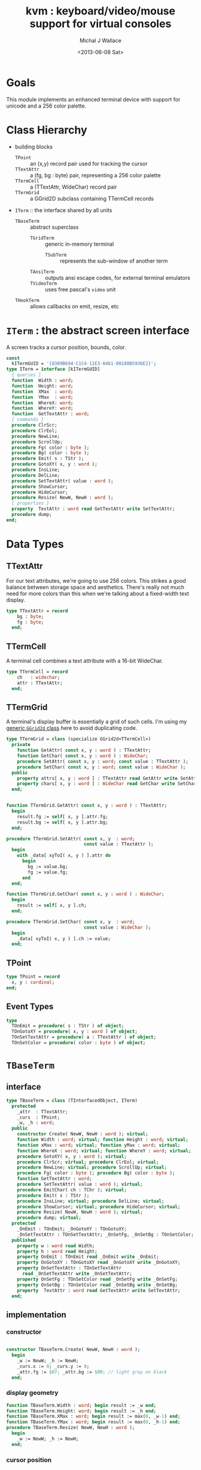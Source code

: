 #+title: kvm : keyboard/video/mouse support for virtual consoles
#+author: Michal J Wallace
#+date: <2013-06-08 Sat>

* Goals
This module implements an enhanced terminal device with support for unicode and a 256 color palette.
* Class Hierarchy
- building blocks
  - =TPoint= :: an (x,y) record pair used for tracking the cursor
  - =TTextAttr= :: a (fg, bg : byte) pair, representing a 256 color palette
  - =TTermCell= :: a (TTextAttr, WideChar) record pair
  - =TTermGrid= :: a GGrid2D subclass containing TTermCell records
- =ITerm= :: the interface shared by all units
  - =TBaseTerm= :: abstract superclass
    - =TGridTerm= :: generic in-memory terminal
      - =TSubTerm= :: represents the sub-window of another term
    - =TAnsiTerm= :: outputs ansi escape codes, for external terminal emulators
    - =TVideoTerm= :: uses free pascal's =video= unit
  - =THookTerm= :: allows callbacks on emit, resize, etc

* =ITerm= : the abstract screen interface

A screen tracks a cursor position, bounds, color.

#+name: ITerm
#+begin_src pascal
  const
    kITermGUID = '{8309B694-C1C4-11E3-8461-00188B5936E2}';
  type ITerm = interface [kITermGUID]
    { queries }
    function  Width : word;
    function  Height: word;
    function  XMax  : word;
    function  YMax  : word;
    function  WhereX: word;
    function  WhereY: word;
    function  GetTextAttr : word;
    { commands }
    procedure ClrScr;
    procedure ClrEol;
    procedure NewLine;
    procedure ScrollUp;
    procedure Fg( color : byte );
    procedure Bg( color : byte );
    procedure Emit( s : TStr );
    procedure GotoXY( x, y : word );
    procedure InsLine;
    procedure DelLine;
    procedure SetTextAttr( value : word );
    procedure ShowCursor;
    procedure HideCursor;
    procedure Resize( NewW, NewH : word );
    { properties }
    property  TextAttr : word read GetTextAttr write SetTextAttr;
    procedure dump;
  end;
#+end_src

* Data Types
** TTextAttr
For our text attributes, we're going to use 256 colors. This strikes a good balance between storage space and aesthetics. There's really not much need for more colors than this when we're talking about a fixed-width text display.

#+name: TTextAttr
#+begin_src pascal
  type TTextAttr = record
      bg : byte;
      fg : byte;
    end;
#+end_src

** TTermCell

A terminal cell combines a text attribute with a 16-bit WideChar.

#+name: TTermCell
#+begin_src pascal
  type TTermCell = record
      ch   : widechar;
      attr : TTextAttr;
    end;
#+end_src

** TTermGrid

A terminal's display buffer is essentially a grid of such cells. I'm using my [[https://github.com/tangentstorm/xpl/blob/master/code/grids.pas][generic =GGrid2d= class]] here to avoid duplicating code.

#+name: TTermGrid
#+begin_src pascal
  type TTermGrid = class (specialize GGrid2d<TTermCell>)
    private
      function GetAttr( const x, y : word ) : TTextAttr;
      function GetChar( const x, y : word ) : WideChar;
      procedure SetAttr( const x, y : word; const value : TTextAttr );
      procedure SetChar( const x, y : word; const value : WideChar );
    public
      property attrs[ x, y : word ] : TTextAttr read GetAttr write SetAttr;
      property chars[ x, y : word ] : WideChar read GetChar write SetChar;
    end;
#+end_src

#+name: @kvm:impl
#+begin_src pascal

  function TTermGrid.GetAttr( const x, y : word ) : TTextAttr;
    begin
      result.fg := self[ x, y ].attr.fg;
      result.bg := self[ x, y ].attr.bg;
    end;

  procedure TTermGrid.SetAttr( const x, y  : word;
                               const value : TTextAttr );
    begin
      with _data[ xyToI( x, y ) ].attr do
        begin
          bg := value.bg;
          fg := value.fg;
        end
    end;

  function TTermGrid.GetChar( const x, y : word ) : WideChar;
    begin
      result := self[ x, y ].ch;
    end;

  procedure TTermGrid.SetChar( const x, y  : word;
                               const value : WideChar );
    begin
      _data[ xyToI( x, y ) ].ch := value;
    end;

#+end_src

** TPoint

#+name: TPoint
#+begin_src pascal
  type TPoint = record
    x, y : cardinal;
  end;
#+end_src

** Event Types
#+name: event-types
#+begin_src pascal
type
  TOnEmit = procedure( s : TStr ) of object;
  TOnGotoXY = procedure( x, y : word ) of object;
  TOnSetTextAttr = procedure( a : TTextAttr ) of object;
  TOnSetColor = procedure( color : byte ) of object;
#+end_src

* =TBaseTerm=
:PROPERTIES:
:TS:       <2014-04-02 01:31AM>
:ID:       5pd3oiy0vfg0
:END:
** interface
#+name: TBaseTerm
#+begin_src pascal
  type TBaseTerm = class (TInterfacedObject, ITerm)
    protected
      _attr  : TTextAttr;
      _curs  : TPoint;
      _w, _h : word;
    public
      constructor Create( NewW, NewH : word ); virtual;
      function Width : word; virtual; function Height : word; virtual;
      function xMax : word; virtual; function yMax : word; virtual;
      function WhereX : word; virtual; function WhereY : word; virtual;
      procedure GotoXY( x, y : word ); virtual;
      procedure ClrScr; virtual; procedure ClrEol; virtual;
      procedure NewLine; virtual; procedure ScrollUp; virtual;
      procedure Fg( color : byte ); procedure Bg( color : byte );
      function GetTextAttr : word;
      procedure SetTextAttr( value : word ); virtual;
      procedure EmitChar( ch : TChr ); virtual;
      procedure Emit( s : TStr );
      procedure InsLine; virtual; procedure DelLine; virtual;
      procedure ShowCursor; virtual; procedure HideCursor; virtual;
      procedure Resize( NewW, NewH : word ); virtual;
      procedure dump; virtual;
    protected
      _OnEmit : TOnEmit; _OnGotoXY : TOnGotoXY;
      _OnSetTextAttr : TOnSetTextAttr; _OnSetFg, _OnSetBg : TOnSetColor;
    published
      property w : word read Width;
      property h : word read Height;
      property OnEmit : TOnEmit read _OnEmit write _OnEmit;
      property OnGotoXY : TOnGotoXY read _OnGotoXY write _OnGotoXY;
      property OnSetTextAttr : TOnSetTextAttr
        read _OnSetTextAttr write _OnSetTextAttr;
      property OnSetFg : TOnSetColor read _OnSetFg write _OnSetFg;
      property OnSetBg : TOnSetColor read _OnSetBg write _OnSetBg;
      property  TextAttr : word read GetTextAttr write SetTextAttr;
    end;
#+end_src
** implementation
*** constructor
#+name: @kvm:impl
#+begin_src pascal

  constructor TBaseTerm.Create( NewW, NewH : word );
    begin
      _w := NewW; _h := NewH;
      _curs.x := 0; _curs.y := 0;
      _attr.fg := $07; _attr.bg := $00; // light gray on black
    end;

#+end_src
*** display geometry
#+name: @kvm:impl
#+begin_src pascal
  function TBaseTerm.Width : word; begin result := _w end;
  function TBaseTerm.Height: word; begin result := _h end;
  function TBaseTerm.XMax : word; begin result := max(0, _w-1) end;
  function TBaseTerm.YMax : word; begin result := max(0, _h-1) end;
  procedure TBaseTerm.Resize( NewW, NewH : word );
    begin
      _w := NewW; _h := NewH;
    end;
#+end_src

*** cursor position
#+name: @kvm:impl
#+begin_src pascal

  function TBaseTerm.WhereX : word; begin result := _curs.x end;
  function TBaseTerm.WhereY : word; begin result := _curs.y end;

  procedure TBaseTerm.GotoXY( x, y : word );
    begin
      _curs.x := x;
      _curs.y := y;
      if assigned(_OnGotoXY) then _OnGotoXY( x, y );
    end;

#+end_src


#+name: @kvm:impl
#+begin_src pascal
    procedure TBaseTerm.ClrScr;
      var y : word; i : integer;
      begin
        for y := 0 to yMax do
          begin
            gotoxy(0, y);
            for i := 1 to self.width do Emit(' ');
          end;
        gotoxy(0, 0);
      end;

    procedure TBaseTerm.ClrEol;
      var oldX, i : word;
      begin
        oldX := _curs.x;
        if oldX < xMax then for i := oldX to xMax do Emit(' ')
        else ok;
      { ensure curs'.x = curs.x ; curs'.y = curs.y }
        self.gotoXY( oldX, _curs.y );
      end;

    procedure TBaseTerm.NewLine;
      var yOld : word;
      begin
        yOld := wherey;
        if yOld = yMax then
          begin
            scrollUp; gotoXY( 0, yMax );
            chk.equal( _curs.y, yMax, 'should be at bottom' )
          end
        else begin gotoXY( 0, yOld+1 ) end;
        chk.equal( _curs.x, 0 );
      end;

    procedure TBaseTerm.ScrollUp;
      var x, y : cardinal;
      begin
        x := _curs.x; y := _curs.y; gotoXY(0,0); delLine; gotoXY(x, y);
      end;

#+end_src

*** cursor display

It may not always be possible to change the shape of the cursor, so by default, these do nothing.

#+name: @kvm:impl
#+begin_src pascal

  procedure TBaseTerm.ShowCursor; begin ok end;
  procedure TBaseTerm.HideCursor; begin ok end;

#+end_src

*** TODO ins/delete lines

These may have to be pushed down into gridterm, or else everything needs to have a grid.

#+name: @kvm:impl
#+begin_src pascal

  procedure TBaseTerm.InsLine; begin ok end;
  procedure TBaseTerm.DelLine; begin ok end;

#+end_src

*** text atttributes

These control the foreground and background colors of the characters generated with (emit).

#+name: @kvm:impl
#+begin_src pascal

  function  TBaseTerm.GetTextAttr : word;
    begin
      result := _attr.bg shl 8 + _attr.fg
    end;

  procedure TBaseTerm.SetTextAttr( value : word );
    var newAttr : TTextAttr;
    begin
      newAttr := WordToAttr(value);
      if newAttr.fg <> _attr.fg then Fg(newAttr.fg);
      if newAttr.bg <> _attr.bg then Bg(newAttr.bg);
    end;

  procedure TBaseTerm.Fg( color : byte );
    begin
      _attr.fg := color;
      if assigned( _OnSetFg ) then _OnSetFg( color );
    end;

  procedure TBaseTerm.Bg( color : byte );
    begin
      _attr.bg := color;
      if assigned( _OnSetBg ) then _OnSetBg( color );
    end;
#+end_src

*** text emitter
#+name: @kvm:impl
#+begin_src pascal

  procedure TBaseTerm.EmitChar( ch : TChr );
     begin
     end;

  procedure TBaseTerm.Emit( s : TStr );
    var
      ch : widechar = #0;
    begin
      for ch in s do begin
        if ch = ^I then Emit('        ')
        else if ch = ^J then NewLine
        else if ord(ch) < 32 then ok
        else begin
          if _curs.x = _w then NewLine;
          EmitChar(ch); _curs.x += 1;
          if assigned(_OnEmit) then _OnEmit(ch);
        end
      end
    end;
#+end_src

*** debug routines
#+name: @kvm:impl
#+begin_src pascal
  procedure tbaseterm.dump;
    begin
      if self = nil then trace('[NIL]')
      else begin
        trace(['TERM[', self.classname, ']']);
        indent; begin
          trace(['w:', _w, ' h:', _h]);
        end; dedent;
      end;
    end;
#+end_src

* =TGridTerm=
** interface

#+name: IGridTerm
#+begin_src pascal

  type IGridTerm = interface(ITerm)
    function GetCell( const x, y : word ) : TTermCell;
    procedure PutCell( const x, y : word; const cell : TTermCell );

    // "this kind of property cannot be published." :(
    // property cells[ x, y : word ] : TTermCell read GetCell write PutCell;
  end;
#+end_src

#+name: TGridTerm
#+begin_src pascal
  type TGridTerm = class (TBaseTerm, ITerm, IGridTerm)
    private
      _grid : TTermGrid;
    public
      constructor Create( NewW, NewH : word ); override;
      destructor Destroy; override;
      procedure ClrScr; override;
      procedure EmitChar( wc : widechar ); override;
      procedure DelLine; override;
      procedure Resize( newW, newH : word ); override;
    public { IGridTerm }
      function GetCell( const x, y : word ) : TTermCell;
      procedure PutCell( const x, y : word; const cell : TTermCell );
      property cells[ x, y : word ] : TTermCell
        read GetCell write PutCell; default;
    end;
#+end_src

** Implementation

#+name: @kvm:impl
#+begin_src pascal

  constructor TGridTerm.Create( NewW, NewH : word );
    begin
      inherited create( NewW, NewH );
      _grid := TTermGrid.Create( NewW, NewH );
      clrscr;
    end;

  destructor TGridTerm.Destroy;
    begin;
      _grid.Free;
      inherited destroy;
    end;

  procedure TGridTerm.Resize( newW, newH : word );
    begin
      inherited resize( newW, newH ); _grid.Resize( newW, newH ); clrscr;
    end;

  procedure TGridTerm.ClrScr;
    var cell : TTermCell;
    begin
      inherited clrscr;
      cell.ch := ' ';
      cell.attr := _attr;
      _grid.fill(cell);
      gotoxy(0,0);
    end;

  procedure TGridTerm.EmitChar( wc : widechar );
    var cell : TTermCell;
    begin
      if (_curs.x < _w) and (_curs.y < _h) then
      begin
        cell.attr := _attr; cell.ch := wc;
        _grid[_curs.x, _curs.y] := cell;
      end
    end;

  function TGridTerm.GetCell( const x, y : word ) : TTermCell;
    begin
      result := _grid[x,y]
    end;

  procedure TGridTerm.PutCell( const x, y : word; const cell : TTermCell );
    begin
      _grid[x,y] := cell;
    end;

  procedure TGridTerm.DelLine;
    var curx, cury, x, y : integer; a : TTextAttr; c : TTermCell;
    begin
      curx := wherex; cury := wherey; a := _attr;
      for y := cury to ymax-1 do
        begin
          gotoxy(0, y);
          for x := 0 to xmax do
            begin
              c := _grid[x, y+1];
              SetTextAttr(AttrToWord(c.attr)); emit(c.ch);
            end;
          end;
      gotoxy(0, ymax); clreol;
      gotoxy(curx, cury);
      settextattr(attrtoword(a));
    end;

#+end_src

* =TAnsiTerm=
#+name: TAnsiTerm
#+begin_src pascal
  type TAnsiTerm = class (TBaseTerm)
    public
      constructor Create( NewW, NewH : word; CurX, CurY : byte );
        reintroduce;
      procedure DoGotoXY( x, y : word );
      procedure DoEmit( s : TStr );
      //  the rest of these should be callbacks too:
      procedure ResetColor;
      procedure DoSetFg( color : byte );
      procedure DoSetBg( color : byte );
      procedure ClrScr; override;
      procedure ShowCursor; override;
      procedure HideCursor; override;
      procedure ScrollUp; override;
    end;
#+end_src

#+name: @kvm:impl
#+begin_src pascal
  constructor TAnsiTerm.Create(NewW, NewH : word; CurX, CurY : byte);
    begin
      inherited Create( NewW, NewH );
      // we set xy directly because the cursor is already
      // somewhere when the program starts.
      _curs.x := curx;
      _curs.y := cury;
      _OnGotoXY := @DoGotoXY;
      _OnEmit := @DoEmit;
      _OnSetFg := @DoSetFg;
      _OnSetBg := @DoSetBg;
      resetcolor;
    end;

  procedure TAnsiTerm.DoSetFg( color : byte );
    begin
      { xterm 256-color extensions }
      write( stdout, #27, '[38;5;', color , 'm' )
    end;

  procedure TAnsiTerm.DoSetBg( color : byte );
    begin
      { xterm 256-color extensions }
      write( stdout, #27, '[48;5;', color , 'm' )
    end;

  procedure TAnsiTerm.ClrScr;
    begin
      write( stdout, #27, '[H', #27, '[J' );
      _curs.x := 0; _curs.y := 0;
    end;

  procedure TAnsiTerm.DoGotoXY( x, y : word );
    begin
      write(stdout, #27, '[', y + 1, ';', x + 1, 'H' )
    end;

  procedure TAnsiTerm.DoEmit( s : TStr );
    begin
      write(stdout, utf8encode(s));
    end;

  procedure TAnsiTerm.ScrollUp;
    var x, y : word;
    begin
      y := _curs.y;
      if y = ymax then writeln(stdout)
      else begin
        x := _curs.x;
        gotoxy(0,ymax);
        writeln(stdout);
        gotoxy(x,y);
      end;
    end;

  procedure TAnsiTerm.ResetColor;
    begin
      _attr.bg := 0; _attr.fg := 7;
      write(stdout, #27, '[0m' )
    end;

  procedure TAnsiTerm.ShowCursor; // !! xterm / dec terminals
    begin
      write(stdout, #27, '[?25h');
    end;

  procedure TAnsiTerm.HideCursor; // !! xterm / dec terminals
    begin
      write(stdout, #27, '[?25l');
    end;

#+end_src

* =TSubTerm= : a window inside a terminal
** interface
#+name: TSubTerm
#+begin_src pascal
  type
    TSubTerm = class (TGridTerm)
      protected
        _term : ITerm;
        _x, _y : word;
      public
        constructor Create(term : ITerm; x, y, NewW, NewH : word ); reintroduce;
        destructor Destroy; override;
        procedure DoGotoXY( x, y : word );
        procedure DoEmit( s : TStr );
        procedure DoSetFg( color : byte );
        procedure DoSetBg( color : byte );
        procedure HideCursor; override;
        procedure ShowCursor; override;
      end;
#+end_src

** implementation

We start with a handful of member variables to track the bounds:

#+name: @kvm:impl
#+begin_src pascal

  constructor TSubTerm.Create(term : ITerm; x, y, NewW, NewH : word );
    begin
      inherited Create(NewW, NewH);
      _term := term;
      _x := x; _y := y;
      _OnEmit := @DoEmit;
      _OnGotoXy := @DoGotoXY;
      _OnSetFg := @DoSetFg;
      _OnSetBg := @DoSetBg;
    end;

  destructor TSubTerm.Destroy;
    begin _term := nil; inherited
    end;

  procedure TSubTerm.DoGotoXY( x, y : word );
    begin _term.GotoXY( x + _x, y + _y );
    end;

  procedure TSubTerm.DoEmit( s : TStr );
    begin _term.Emit( s );
    end;

  procedure TSubTerm.DoSetFg( color : byte );
    begin _term.Fg(color)
    end;

  procedure TSubTerm.DoSetBg( color : byte );
    begin _term.Bg(color)
    end;

  procedure TSubTerm.HideCursor;
    begin _term.HideCursor;
    end;
  procedure TSubTerm.ShowCursor;
    begin _term.ShowCursor;
    end;

#+end_src

* =THookTerm= : wraps another term with callbacks for all routines
** IHookTerm interface
#+name: IHookTerm
#+begin_src pascal

  type TTermMessage = (hkClrScr, hkClrEol, hkNewLine, hkScrollUp,
           hkFg, hkBg, hkEmit, hkGoXY, hkInsLine, hkDelLine,
           hkAttr, hkShowCursor, hkHideCursor, hkResize );

       TTermCallback =
           procedure( msg : TTermMessage; args : array of variant )
              of object;

       IHookTerm = interface (ITerm)
          procedure SetCallback( cb : TTermCallback );
          property Callback : TTermCallback write SetCallback;

          function  GetSubject : ITerm;
          procedure  SetSubject( term : ITerm );
          property Subject : ITerm read GetSubject write SetSubject;
        end;

#+end_src

** class declaration
#+name: THookTerm
#+begin_src pascal
  type THookTerm = class (TInterfacedObject, ITerm, IHookTerm)
    protected
      _self : ITerm;
      _Subject : ITerm; // the term to which we will relay events
      _OnChange : TTermCallback;
    public
      procedure SetCallback( cb : TTermCallback );
    published
      constructor Create;
      procedure DoNothing( msg : TTermMessage; args : array of variant );
      property Callback : TTermCallback write SetCallback;
      function  Width : word;
      function  Height: word;
      function  XMax  : word;
      function  YMax  : word;
      function  WhereX: word;
      function  WhereY: word;
      procedure ClrScr;
      procedure ClrEol;
      procedure NewLine;
      procedure ScrollUp;
      procedure Fg( color : byte );
      procedure Bg( color : byte );
      procedure Emit( s : TStr );
      procedure GotoXY( x, y : word );
      procedure InsLine;
      procedure DelLine;
      procedure SetTextAttr( value : word );
      function  GetTextAttr : word;
      procedure ShowCursor;
      procedure HideCursor;
      procedure Resize( NewW, NewH : word );
      property  TextAttr : word read GetTextAttr write SetTextAttr;
    public { debug stuff }
      function  GetSubject : ITerm;
      procedure  SetSubject( term : ITerm );
      property subject : ITerm read GetSubject write SetSubject;
      procedure dump;
    end;

#+end_src
** implementation
*** constructor and empty callback
#+name: @hook:impl
#+begin_src pascal

  constructor THookTerm.Create;
    begin inherited;
      _OnChange := @self.DoNothing;
      _Subject := kvm.asTerm;
    end;

  procedure THookTerm.Dump;
    begin
      if self = nil then trace('[NIL]')
      else begin
        trace('THookTerm');
        trace(' _subject: '); _subject.dump;
      end
    end;

  function THookTerm.GetSubject : ITerm;
    begin result := _subject
    end;

  procedure THookTerm.SetSubject( term : ITerm );
    begin _subject := term
    end;

  procedure THookTerm.DoNothing( msg : TTermMessage;
                                 args : array of variant );
    begin // empty method as default callback
    end;

  procedure THookTerm.SetCallback( cb : TTermCallback );
    begin  _onchange := cb
    end;
#+end_src
*** passthrough queries (no callback)
#+name: @hook:impl
#+begin_src pascal

  function THookTerm.Width : word;
    begin result := _subject.width
    end;

  function THookTerm.Height: word;
    begin result := _subject.height
    end;

  function THookTerm.XMax  : word;
    begin result := _subject.xmax
    end;

  function THookTerm.YMax  : word;
    begin result := _subject.ymax
    end;

  function THookTerm.WhereX: word;
    begin result := _subject.wherex
    end;

  function THookTerm.WhereY: word;
    begin result := _subject.wherex
    end;

  function THookTerm.GetTextAttr : word;
    begin result := _subject.textattr
    end;

#+end_src

***  callbacks
#+name: @hook:impl
#+begin_src pascal

  procedure THookTerm.ClrScr;
    begin _subject.ClrScr; _OnChange( hkClrScr, [ ]);
    end;

  procedure THookTerm.ClrEol;
    begin _subject.ClrScr; _OnChange( hkClrEol, [ ]);
    end;

  procedure THookTerm.NewLine;
    begin _subject.ClrScr; _OnChange( hkNewLine, [ ]);
    end;

  procedure THookTerm.ScrollUp;
    begin _subject.ScrollUp; _OnChange( hkScrollUp, [ ]);
    end;

  procedure THookTerm.Fg( color : byte );
    begin _subject.Fg(color); _OnChange( hkFg, [ color ]);
    end;

  procedure THookTerm.Bg( color : byte );
    begin _subject.Bg(color); _OnChange( hkBg, [ color ]);
    end;

  procedure THookTerm.Emit( s : TStr );
    begin _subject.Emit( s ); _OnChange( hkEmit, [ s ]);
    end;

  procedure THookTerm.GotoXY( x, y : word );
    begin _subject.GotoXY( x, y ); _OnChange( hkGoXY, [ x, y ]);
    end;

  procedure THookTerm.InsLine;
    begin _subject.InsLine; _OnChange( hkInsLine, [ ]);
    end;

  procedure THookTerm.DelLine;
    begin _subject.DelLine; _OnChange( hkDelLine, [ ]);
    end;

  procedure THookTerm.SetTextAttr( value : word );
    begin _subject.SetTexTAttr(value); _OnChange( hkAttr, [ value ]);
    end;

  procedure THookTerm.ShowCursor;
    begin _subject.ShowCursor; _OnChange( hkShowCursor, [ ]);
    end;

  procedure THookTerm.HideCursor;
    begin _subject.HideCursor; _OnChange( hkHideCursor, [ ]);
    end;

  procedure THookTerm.Resize( NewW, NewH : word );
    begin _subject.Resize( newW, newH ); _OnChange( hkResize, [ NewW, NewH ]);
    end;

#+end_src

* TODO =TVideoTerm= : uses free pascal's =video= unit
#+name: TVideoTerm
#+begin_src pascal
  type TVideoTerm = class (TANSITerm)
  end;
#+end_src

* char mnemonics for ansi colors.
#+name: @kvm:impl
#+begin_src pascal

  procedure bg( ch :  char );
    var i : byte;
    begin
      i := pos( ch, 'krgybmcwKRGYBMCW' );
      if i > 0 then bg( i - 1  );
    end;

  procedure fg( ch :  char );
    var i : byte;
    begin
      i := pos( ch, 'krgybmcwKRGYBMCW' );
      if i > 0 then fg( i - 1  );
    end;

#+end_src

These allow you to use one-letter characters for the first 16 colors, instead of refering to them by number. They are arranged according to the ANSI standard.

| *k* | 0 | black             |   | *K* |  8 | dark gray     |
| *r* | 1 | red               |   | *R* |  9 | light red     |
| *g* | 2 | green             |   | *G* | 10 | light green   |
| *y* | 3 | dark yellow/brown |   | *Y* | 11 | yellow        |
| *b* | 4 | blue              |   | *B* | 12 | light blue    |
| *m* | 5 | magenta           |   | *M* | 13 | light magenta |
| *c* | 6 | cyan              |   | *C* | 14 | light cyan    |
| *w* | 7 | light gray        |   | *W* | 15 | white         |

See also the [[https://github.com/tangentstorm/xpl/blob/master/code/cw.pas][cw unit]] (color + write).

* Text driver, for redirecting =write= and =writeln=
#+name: textdriver
#+begin_src pascal

  function KvmWrite(var f: textrec): integer;
    var s: ansistring;
    begin
      if f.bufpos > 0 then
        begin
          setlength(s, f.bufpos);
          move(f.buffer, s[1], f.bufpos);
          kvm.emit(TStr(s)); // convert to widestring
        end;
      f.bufpos := 0;
      Result := 0;
    end;

  function KvmClose(var txt: TTextRec): integer;
    begin
      Result := 0;
    end;

  function KvmOpen(var txt: TTextRec): integer;
    begin
      case txt.mode of
        fmOutput:
        begin
          txt.inOutFunc := @KvmWrite;
          txt.flushFunc := @KvmWrite;
        end
        else // todo : error;
      end;
      Result := 0;
    end;

  // http://docwiki.embarcadero.com/RADStudio/XE5/en/Standard_Routines_and_Input-Output
  procedure AssignKvm(var txt: Text);
    begin
      Assign(txt, '');
      with TTextRec(txt) do
      begin
        mode := fmClosed;
        openFunc := @KvmOpen;
        closeFunc := @KvmClose;
      end;
    end;
#+end_src

* Unit Life cycle

There are basically three steps to deal with:

#+name: lifecycle
#+begin_src pascal
  initialization
    <<redirect-io>>
    <<create-term-obj>>
    <<create-term-stack>>
  finalization
    { the popped terms are freed automatically by reference count }
    PopTerms; work := nil; termstack.free;
#+end_src

First, we want to redirect the =Output= file, so that calls to =Write= and =WriteLn= are sent through =KvmWrite=. Since we may still need to access the standard output (especially in the case of =ANSITerm=), we'll also create a new file descriptor.

#+name: redirect-io
#+begin_src pascal
  Assign(stdout,''); Rewrite(stdout);
  AssignKVM(output); Rewrite(output);
#+end_src

The second step is simply to create a new =ITerm= instance and assign the =work= variable.


#+name: @kvm:impl
#+begin_src pascal
  {$IFDEF UNIX}
  function GetLiveAnsiTerm : TAnsiTerm;
    var termw, termh : byte; curx, cury : byte;
    begin
      terminal.getwh(termw, termh);
      curx := terminal.startX;
      cury := terminal.startY;
      result := TAnsiTerm.Create( termw, termh, curx, cury );
    end;
  {$ENDIF}
#+end_src

#+name: create-term-obj
#+begin_src pascal
  {$IFDEF UNIX}
    work :={$IFDEF VIDEOKVM}TVideoTerm.Create
           {$ELSE}GetLiveANSITerm{$ENDIF};
  {$ELSE}
    work := TGridTerm.Create(64, 16);
  {$ENDIF}
#+end_src

The third step is just to initialize an empty stack:

#+name: create-term-stack
#+begin_src pascal
  termstack := TTermStack.Create(32);
#+end_src

* The Terminal Stack
** interface
We maintain a stack of ITerm instances so that =kvm.work= can be assigned and later restored.

#+name: @kvm:interface
#+begin_src pascal

  { context stack }
  procedure PushTerm( term : ITerm );
  function  PushSub( x, y, w, h : word ) : ITerm;
  procedure PopTerm;
  procedure PopTerms;

#+end_src

=PushTerm= pushes the current terminal onto a stack and sets =kvm.work= to the given terminal.

=PushSub= instantiates a new =TSubTerm= that controls a subregion of =kvm.work= and then calls =PushTerm= on it. This is handy for drawing nested components. See =TView.Update= in [[file:../code/utv.pas][utv.pas]] for an example.

=PopTerm= discards the topmost item on the stack and restors =kvm.work=.

=PopTerm= calls =PopTerm= until the stack is empty. This is done automatically during finalization, and is only exposed in the interface so that [[file:cx.pas][cx.pas]] can direct the stacktrace to the main terminal in the event of an uncaught exception.

** implementation

#+name: @kvm:impl
#+begin_src pascal

  type TTermStack = specialize GStack<ITerm>;
  var termStack : TTermStack;
  var work : ITerm;

  procedure PushTerm( term : ITerm );
    begin
      termStack.push( work );
      work := term;
    end;

  function PushSub( x, y, w, h : word ) : ITerm;
    begin
      result := SubTerm( work, x, y , w , h );
      pushTerm( result );
    end;

  procedure PopTerm;
    begin
      work := termStack.Pop;
    end;

  procedure PopTerms;
    begin
      while termStack.count > 0 do work := termStack.Pop;
    end;

#+end_src


* constructors
:PROPERTIES:
:TS:       <2014-04-13 01:19AM>
:ID:       26g69r80agg0
:END:
** interface

It seems that mixing normal objects and interfaces in object pascal is a bad idea, since interfaces tend to get garbage collected while you're still using the object. So instead of exposing the types and using the constructors on the classes, I'm just going to create some little factories:

#+name: constructors
#+begin_src pascal

function GridTerm( w, h : cardinal ): IGridTerm;
function SubTerm( term : ITerm; x, y : integer; w, h : cardinal ): ITerm;
function HookTerm( term : ITerm ) : IHookTerm;

#+end_src

** implementation
:PROPERTIES:
:TS:       <2014-04-13 01:37AM>
:ID:       fdybtl90agg0
:END:
#+name: @kvm:impl
#+begin_src pascal

  function GridTerm( w, h : cardinal ): IGridTerm;
    begin result := TGridTerm.Create( w, h )
    end;

  function SubTerm( term : ITerm; x, y : integer; w, h : cardinal ): ITerm;
    begin result := TSubTerm.Create( term, x, y, w, h )
    end;

  function HookTerm( term : ITerm ) : IHookTerm;
    begin result := THookTerm.Create; result.subject := term
    end;
#+end_src



* APPENDIX Top-level convenience routines

In general, you're only going to work with one screen at a time, so it's convenient to have a set of routines that deal with whatever the current screen happens to be at the moment.

** interface
#+name: toplevel
#+begin_src  pascal

  { conversion helpers }
  function WordToAttr(w : word): TTextAttr;
  function AttrToWord(a : TTextAttr) : word;

  { convenience routines for global instance }
  function  asTerm : ITerm; // always a weak reference
  function  Width : word;
  function  Height: word;
  function  XMax  : word;
  function  YMax  : word;
  function  WhereX : word;
  function  WhereY : word;
  procedure ClrScr;
  procedure ClrEol;
  procedure Newline;
  procedure Fg( color : byte );
  procedure Bg( color : byte );
  procedure Emit( s : TStr );
  procedure GotoXY( x, y : word );
  procedure InsLine;
  procedure DelLine;
  procedure SetTextAttr( value : word );
  function  GetTextAttr : word;
  property  TextAttr : word read GetTextAttr write SetTextAttr;
  procedure ShowCursor;
  procedure HideCursor;

#+end_src

** implementation
** conversions

#+name: @kvm:impl
#+begin_src pascal

  function WordToAttr(w : word): TTextAttr; inline;
    begin
      result.bg := hi(w);
      result.fg := lo(w);
    end;

  function AttrToWord(a : TTextAttr) : word; inline;
    begin
      result := (word(a.bg) shl 8)  + word(a.fg);
    end;

#+end_src

** convenience routines

The others just delegate to the =work= term.

#+name: @kvm:impl
#+begin_src pascal

  function  asTerm : ITerm; begin result := work end;

  function  Width  : word; begin result := work.Width end;
  function  Height : word; begin result := work.Height end;
  function  XMax   : word; begin result := work.xMax end;
  function  YMax   : word; begin result := work.yMax end;
  function  WhereX : word; begin result := work.WhereX end;
  function  WhereY : word; begin result := work.WhereY end;

  procedure Fg( color : byte );    begin work.Fg( color ) end;
  procedure Bg( color : byte );    begin work.Bg( color ) end;
  procedure Emit( s : TStr );      begin work.Emit( s ) end;
  procedure GotoXY( x, y : word ); begin work.GotoXY( x, y ) end;

  procedure ClrScr;  begin work.ClrScr end;
  procedure ClrEol;  begin work.ClrEol end;
  procedure NewLine; begin work.NewLine end;
  procedure InsLine; begin work.InsLine end;
  procedure DelLine; begin work.DelLine end;

  procedure ShowCursor; begin work.ShowCursor end;
  procedure HideCursor; begin work.HideCursor end;

  procedure SetTextAttr( value : word );
    begin work.TextAttr := value
    end;

  function  GetTextAttr : word;
    begin result := work.TextAttr
    end;

#+end_src



* OUTPUT =kvm.pas=
#+begin_src pascal :tangle "../code/kvm.pas" :noweb tangle


  {!! WARNING!! GENERATED FILE. edit ../org/kvm.pas.org instead!! !!}


  {$mode objfpc}{$i xpc.inc}{$m+}
  unit kvm;
  interface uses xpc, ugrid2d, sysutils, strutils, chk, stacks,
    {$ifdef VIDEOKVM}video
    {$else}terminal
    {$endif}
    ;

  var stdout : text;

  <<ITerm>>
  <<TTextAttr>>
  <<IHookTerm>>
  <<toplevel>>

  <<TTermCell>>
  <<TTermGrid>>
  <<IGridTerm>>

  <<TPoint>>
  <<event-types>>
  procedure fg( ch : char );
  procedure bg( ch : char );

  <<extras>>
  <<@kvm:interface>>

  <<constructors>>

  implementation


  <<TBaseTerm>>
  <<TGridTerm>>
  <<TAnsiTerm>>
  <<TVideoTerm>>
  <<TSubTerm>>
  <<THookTerm>>

    <<@kvm:impl>>
    <<@hook:impl>>
    <<textdriver>>
  <<lifecycle>>
  end.
#+end_src

* COMMENT
** TODO mouse support
#+name @kvm:inter
#+begin_src pascal
function hasmouse : boolean;
function mx : int32;
function my : int32;
function mb : set32;
#+end_src

#+name @kvm:impl
#+begin_src pascal
{  mouse routines are just stubs at the moment }

function hasmouse : boolean;
begin
  result := false;
end; { hasmouse }

function mx : int32;
begin
  result := 0;
end; { mx }

function my : int32;
begin
  result := 0;
end; { my }

function mb : set32;
begin
  result := [];
end; { mbtn }
#+end_src

** TODO bitmap fonts
#+begin_src pascal

type
{  this should probably get moved into its own class? }
type
  vector2d = record
	       case kind : ( asize, apoint, avec2d ) of
		 asize	: ( w, h : int32 );
		 apoint	: ( x, y : int32 );
		 avec2d	: ( v : array[ 0 .. 1 ] of int32 );
	     end;

  glyph	  = record
	      codepoint	: int32;
	      w, h	: int32;
	    end;

  bmpfont = record
	      size   : vector2d;
	      glyphs : array of glyph;
	    end;


#+end_src

** TODO 16-color ansi codes
#+begin_src pascal
  procedure ansi_fg( i : byte );
    begin
      if i < 8 then write(stdout, #27, '[0;3', i , 'm' )           // ansi dim
      else if i < 17 then write(stdout, #27, '[01;3', i-8 , 'm' ); // ansi bold
      // else do nothing
    end; { ansi_fg }

  {
  procedure ansi_bg( i : byte );
    begin
      if i < 8 then write( #27, '[0;3', i , 'm' )           // ansi dim
      else if i < 17 then write( #27, '[01;3', i-8 , 'm' ); // ansi bold
      // else do nothing
    end; }


#+end_src

** TODO bitmapped fonts

#+begin_src pascal
  procedure setfont( font :  bmpfont );
#+end_src

#+begin_src pascal
  procedure setfont( font : bmpfont );
    begin
    end;
#+end_src

** TODO canvas
#+begin_src pascal
  interface

    type
      color   = record
                  case separate : boolean of
                    true  : ( r, g, b, a : byte );
                    false : ( c : int32 );
                end;

      surface = record
                  w, h : int32;
                  data : array of int32;
                end;

      function hascanvas : boolean;
      var canvas : surface;
      var term : surface;

  implementation

      function HasCanvas : boolean;
        begin
          result := false;
        end; { HasCanvas }

#+end_src

** TODO future Goals?
| device           | in | out |                          |
|------------------+----+-----+--------------------------|
| keyboard         | x  |     |                          |
| mouse            | x  |     |                          |
| touch            | x  |     |                          |
| gamepad          | x  | ?   | maybe output for rumble? |
| audio            | x  | x   | telephony                |
| midi             | x  | x   |                          |
| network          | x  | x   |                          |
| display:text     |    | x   |                          |
| display:graphics |    | x   |                          |
